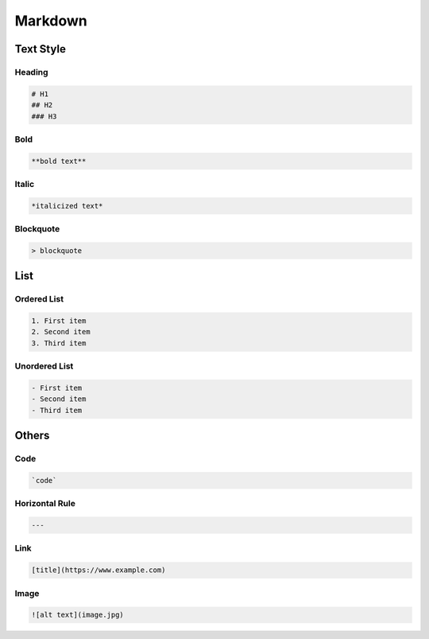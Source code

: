 Markdown
========


Text Style
----------

Heading	
+++++++

.. code ::

    # H1
    ## H2
    ### H3


Bold
++++

.. code ::

    **bold text**

Italic
++++++

.. code ::

    *italicized text*

Blockquote
++++++++++

.. code ::

    > blockquote

List
----

Ordered List
++++++++++++

.. code ::

    1. First item
    2. Second item
    3. Third item

Unordered List
++++++++++++++

.. code ::

    - First item
    - Second item
    - Third item

Others 
------

Code
++++

.. code ::

    `code`

Horizontal Rule
+++++++++++++++

.. code ::

    ---

Link 
++++

.. code ::

    [title](https://www.example.com)


Image
+++++

.. code ::

    ![alt text](image.jpg)
